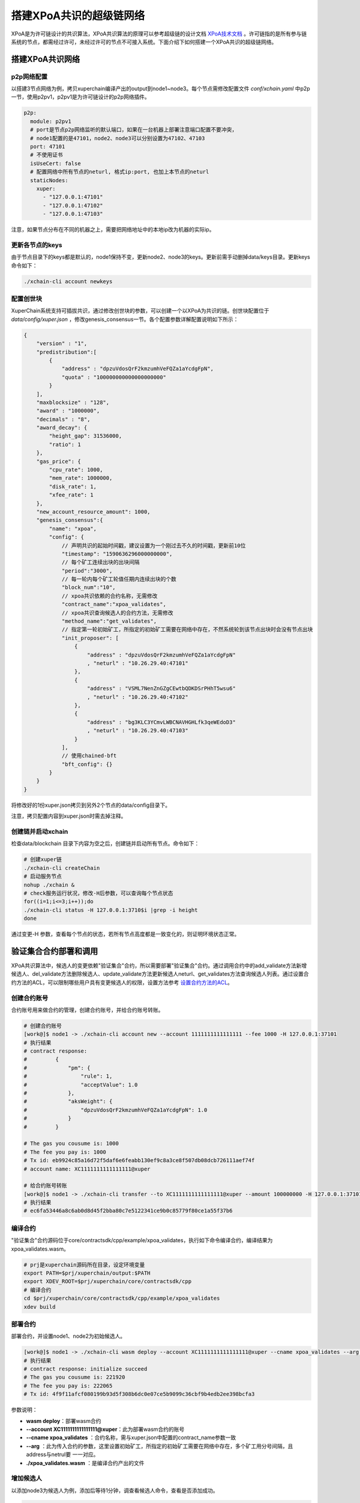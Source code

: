 搭建XPoA共识的超级链网络
==========================

XPoA是为许可链设计的共识算法，XPoA共识算法的原理可以参考超级链的设计文档 `XPoA技术文档 <../design_documents/xpoa.html>`_ 。许可链指的是所有参与链系统的节点，都需经过许可，未经过许可的节点不可接入系统。下面介绍下如何搭建一个XPoA共识的超级链网络。

搭建XPoA共识网络
-----------------

p2p网络配置
>>>>>>>>>>>>>

以搭建3节点网络为例，拷贝xuperchain编译产出的output到node1~node3。每个节点需修改配置文件 *conf/xchain.yaml* 中p2p一节，使用p2pv1，p2pv1是为许可链设计的p2p网络插件。

.. code-block:: yaml

	p2p:
	  module: p2pv1
	  # port是节点p2p网络监听的默认端口，如果在一台机器上部署注意端口配置不要冲突，
	  # node1配置的是47101，node2、node3可以分别设置为47102、47103 
	  port: 47101
	  # 不使用证书
	  isUseCert: false
	  # 配置网络中所有节点的neturl, 格式ip:port, 也加上本节点的neturl
	  staticNodes:
	    xuper:
	      - "127.0.0.1:47101"
	      - "127.0.0.1:47102"
	      - "127.0.0.1:47103"


注意，如果节点分布在不同的机器之上，需要把网络地址中的本地ip改为机器的实际ip。

更新各节点的keys
>>>>>>>>>>>>>>>>>

由于节点目录下的keys都是默认的，node1保持不变，更新node2、node3的keys。更新前需手动删掉data/keys目录。更新keys命令如下：

.. code-block:: shell

	./xchain-cli account newkeys


配置创世块
>>>>>>>>>>>>>

XuperChain系统支持可插拔共识，通过修改创世块的参数，可以创建一个以XPoA为共识的链。创世块配置位于 *data/config/xuper.json* ，修改genesis_consensus一节。各个配置参数详解配置说明如下所示：

.. code-block:: bash

    {
        "version" : "1", 
        "predistribution":[
            {
                "address" : "dpzuVdosQrF2kmzumhVeFQZa1aYcdgFpN", 
                "quota" : "100000000000000000000"
            }
        ], 
        "maxblocksize" : "128", 
        "award" : "1000000", 
        "decimals" : "8", 
        "award_decay": {
            "height_gap": 31536000,
            "ratio": 1
        }, 
        "gas_price": {
            "cpu_rate": 1000,
            "mem_rate": 1000000,
            "disk_rate": 1,
            "xfee_rate": 1
        }, 
        "new_account_resource_amount": 1000, 
        "genesis_consensus":{
            "name": "xpoa",
            "config": {
                // 声明共识的起始时间戳，建议设置为一个刚过去不久的时间戳，更新前10位
                "timestamp": "1590636296000000000",
               	// 每个矿工连续出块的出块间隔
               	"period":"3000",
               	// 每一轮内每个矿工轮值任期内连续出块的个数
               	"block_num":"10",
               	// xpoa共识依赖的合约名称，无需修改
               	"contract_name":"xpoa_validates",
               	// xpoa共识查询候选人的合约方法，无需修改
               	"method_name":"get_validates",
               	// 指定第一轮初始矿工，所指定的初始矿工需要在网络中存在，不然系统轮到该节点出块时会没有节点出块
               	"init_proposer": [
                    {
                       	"address" : "dpzuVdosQrF2kmzumhVeFQZa1aYcdgFpN"
                       	, "neturl" : "10.26.29.40:47101"
                    },
                    {
                       	"address" : "VSML7NenZnGZgCEwtbQDKDSrPHhT5wsu6"
                       	, "neturl" : "10.26.29.40:47102"
                    },
                    {
                       	"address" : "bg3KLC3YCmvLWBCNAVHGHLfk3qeWEdoD3"
                       	, "neturl" : "10.26.29.40:47103"
                    }
               	],
               	// 使用chained-bft
               	"bft_config": {}
            }
        }
    }


将修改好的1份xuper.json拷贝到另外2个节点的data/config目录下。

注意，拷贝配置内容到xuper.json时需去掉注释。

创建链并启动xchain
>>>>>>>>>>>>>>>>>>>>

检查data/blockchain 目录下内容为空之后，创建链并启动所有节点。命令如下：

.. code-block:: shell

	# 创建xuper链
	./xchain-cli createChain
	# 启动服务节点
	nohup ./xchain &
	# check服务运行状况，修改-H后参数，可以查询每个节点状态
	for((i=1;i<=3;i++));do
	./xchain-cli status -H 127.0.0.1:3710$i |grep -i height
	done


通过变更-H 参数，查看每个节点的状态，若所有节点高度都是一致变化的，则证明环境状态正常。

验证集合合约部署和调用
-----------------------

XPoA共识算法中，候选人的变更依赖"验证集合"合约，所以需要部署"验证集合"合约。通过调用合约中的add_validate方法新增候选人、del_validate方法删除候选人、update_validate方法更新候选人neturl、get_validates方法查询候选人列表。通过设置合约方法的ACL，可以限制哪些用户具有变更候选人的权限，设置方法参考 `设置合约方法的ACL <../advanced_usage/create_contracts.html#acl>`_。

创建合约账号
>>>>>>>>>>>>>

合约账号用来做合约的管理，创建合约账号，并给合约账号转账。

.. code-block:: shell

	# 创建合约账号
	[work@]$ node1 -> ./xchain-cli account new --account 1111111111111111 --fee 1000 -H 127.0.0.1:37101
	# 执行结果
	# contract response:
	#         {
	#             "pm": {
	#                 "rule": 1,
	#                 "acceptValue": 1.0
	#             },
	#             "aksWeight": {
	#                 "dpzuVdosQrF2kmzumhVeFQZa1aYcdgFpN": 1.0
	#             }
	#         }

	# The gas you cousume is: 1000
	# The fee you pay is: 1000
	# Tx id: eb9924c85a16d72f5daf6e6feabb130ef9c8a3ce8f507db08dcb726111aef74f
	# account name: XC1111111111111111@xuper

	# 给合约账号转账
	[work@]$ node1 -> ./xchain-cli transfer --to XC1111111111111111@xuper --amount 100000000 -H 127.0.0.1:37101
	# 执行结果
	# ec6fa53446a8c6ab0d8d45f2bba80c7e5122341ce9b0c85779f80ce1a55f37b6


编译合约
>>>>>>>>>>>>>

"验证集合"合约源码位于core/contractsdk/cpp/example/xpoa_validates，执行如下命令编译合约，编译结果为xpoa_validates.wasm。

.. code-block:: shell

	# prj是xuperchain源码所在目录，设定环境变量
	export PATH=$prj/xuperchain/output:$PATH
	export XDEV_ROOT=$prj/xuperchain/core/contractsdk/cpp
	# 编译合约
	cd $prj/xuperchain/core/contractsdk/cpp/example/xpoa_validates
	xdev build


部署合约
>>>>>>>>>>>>>

部署合约，并设置node1、node2为初始候选人。

.. code-block::  shell

	[work@]$ node1 -> ./xchain-cli wasm deploy --account XC1111111111111111@xuper --cname xpoa_validates --arg '{"addresss":"dpzuVdosQrF2kmzumhVeFQZa1aYcdgFpN;VSML7NenZnGZgCEwtbQDKDSrPHhT5wsu6","neturls":"127.0.0.1:47101;127.0.0.1:47102"}' ./xpoa_validates.wasm --fee 222065 -H 127.0.0.1:37101
	# 执行结果
	# contract response: initialize succeed
	# The gas you cousume is: 221920
	# The fee you pay is: 222065
	# Tx id: 4f9f11afcf080199b93d5f308b6dc0e07ce5b9099c36cbf9b4edb2ee398bcfa3


参数说明：

- **wasm deploy**：部署wasm合约
- **--account XC1111111111111111@xuper**：此为部署wasm合约的账号
- **--cname xpoa_validates** ：合约名称，需与xuper.json中配置的contract_name参数一致
- **--arg** ：此为传入合约的参数，这里设置初始矿工，所指定的初始矿工需要在网络中存在，多个矿工用分号间隔，且address与netrul要 一一对应。
- **./xpoa_validates.wasm** ：是编译合约产出的文件

增加候选人
>>>>>>>>>>>>>

以添加node3为候选人为例，添加后等待1分钟，调查看候选人命令，查看是否添加成功。

.. code-block:: shell

	[work@]$ node1 -> ./xchain-cli wasm invoke xpoa_validates --method add_validate --args '{"address":"bg3KLC3YCmvLWBCNAVHGHLfk3qeWEdoD3","neturl":"127.0.0.1:47103"}' --fee 300 -H 127.0.0.1:37101
	# 执行结果
	# contract response: {"address":"bg3KLC3YCmvLWBCNAVHGHLfk3qeWEdoD3","neturl":"127.0.0.1:47103"}
	# The gas you cousume is: 252
	# The fee you pay is: 300
	# Tx id: 5a3993d0e001aa0b140b204c013c6ea0b9741f8e1dfe81db71887579d63ce785


参数说明：

- **wasm invoke**：调用合约
- **--method add_validate**：调用add_validate方法
- **--args**：传入的参数，填写待添加候选人的address和neturl

查看候选人
>>>>>>>>>>>>>

查询结果中，候选人按字典序排列。

.. code-block:: shell

	[work@]$ node1 -> ./xchain-cli wasm invoke xpoa_validates --method get_validates -H 127.0.0.1:37101
	# 执行结果
	# contract response: {"proposers":[{"address":"VSML7NenZnGZgCEwtbQDKDSrPHhT5wsu6","neturl":"127.0.0.1:47102"},{"address":"bg3KLC3YCmvLWBCNAVHGHLfk3qeWEdoD3","neturl":"127.0.0.1:47103"},{"address":"dpzuVdosQrF2kmzumhVeFQZa1aYcdgFpN","neturl":"127.0.0.1:47101"}]}
	# The gas you cousume is: 439
	# You need add fee


- **wasm invoke**：调用合约
- **--method get_validates**：调用get_validates方法

更新候选人
>>>>>>>>>>>>>

候选人的netrul发生变化后，需要更新。以更新node3的neturl为例，比如更新为localhost:47103。修改后等待1分钟，调查看候选人命令，查看是否修改成功。

.. code-block:: shell

	[work@]$ node1 -> ./xchain-cli wasm invoke xpoa_validates --method update_validate -a '{"address":"bg3KLC3YCmvLWBCNAVHGHLfk3qeWEdoD3","neturl":"localhost:47103"}' --fee 300 -H 127.0.0.1:37101
	# 执行结果
	# contract response: {"address":"bg3KLC3YCmvLWBCNAVHGHLfk3qeWEdoD3","neturl":"localhost:47103"}
	# The gas you cousume is: 263
	# The fee you pay is: 300
	# Tx id: 6e6289c513169cd32c44fa05bb06c0eba0f37f05acd5eb6ae4573ae266363b76

参数说明：

- **wasm invoke**：调用合约
- **--method update_validate**：调用update_validate方法
- **--args**：传入的参数，填写待更新候选人的address和neturl

删除候选人
>>>>>>>>>>>>>

将node3从候选人集合删除。删除后等待1分钟，调查看候选人命令，查看是否删除成功。

.. code-block:: shell

	[work@]$ node1 -> ./xchain-cli wasm invoke xpoa_validates --method del_validate -a '{"address":"bg3KLC3YCmvLWBCNAVHGHLfk3qeWEdoD3"}' --fee 300 -H 127.0.0.1:37101
	# 执行结果
	# contract response: ok
	# The gas you cousume is: 128
	# The fee you pay is: 300
	# Tx id: a033b1c4b548c3515a29b5d643fdad20cc778c71a75a95869ddaae067177d7c4

- **wasm invoke**：调用合约
- **--method del_validate**：调用del_validate方法
- **--args**：传入的参数，填写待删除候选人的address和neturl

查看当前正在出块的候选人
>>>>>>>>>>>>>>>>>>>>>>>>>

通过日志，可查看当前正在出块的候选人。示例如下，其中proposer是正在出块候选人。并且，多个候选人按字典序轮值出块。

.. code-block:: shell

	[work@]$ node1 -> tailf logs/xchain.log|grep "bft NewView"
	t=2020-06-28T17:04:24+0800 lvl=info msg="bft NewView" module=xchain viewNum=550 dpm.currentView=550 proposer=bg3KLC3YCmvLWBCNAVHGHLfk3qeWEdoD3 preProposer=VSML7NenZnGZgCEwtbQDKDSrPHhT5wsu6 err=nil

	t=2020-06-28T17:04:27+0800 lvl=info msg="bft NewView" module=xchain viewNum=551 dpm.currentView=551 proposer=bg3KLC3YCmvLWBCNAVHGHLfk3qeWEdoD3 preProposer=VSML7NenZnGZgCEwtbQDKDSrPHhT5wsu6 err=nil

常见问题
-----------

- 端口冲突：注意如果在一台机器上部署多个节点，各个节点的RPC监听端口以及p2p监听端口都需要设置地不相同，避免冲突；
- 节点公私钥冲突：注意网络中不同节点./data/keys下的文件内容都应该不一样，这个文件夹是节点在网络中的唯一标识，每个节点需要独自生成，否则网络启动异常；
- 遇到The gas you cousume is: XXXX, You need add fee 通过加--fee XXXX 参数附加资源；

- Chained-Bft算法要求3个矿工的集群，不可以有矿工故障，所以如果使用更新候选人接口将节点neturl更新错误，将无法出块，需删除data/blockchain 目录下内容后，从10.1.4节开始重新部署环境。

